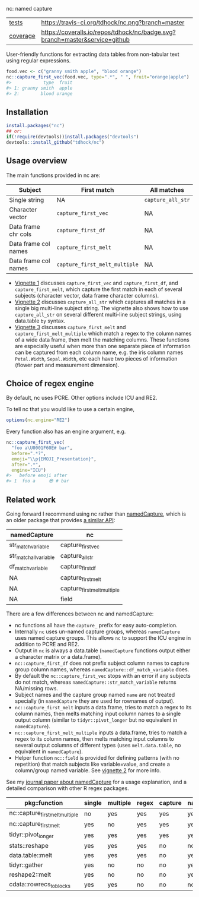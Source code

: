 nc: named capture

| [[file:tests/testthat][tests]]    | [[https://travis-ci.org/tdhock/nc][https://travis-ci.org/tdhock/nc.png?branch=master]]                           |
| [[https://github.com/jimhester/covr][coverage]] | [[https://coveralls.io/github/tdhock/nc?branch=master][https://coveralls.io/repos/tdhock/nc/badge.svg?branch=master&service=github]] |

User-friendly functions for extracting data tables from non-tabular
text using regular expressions.

#+BEGIN_SRC R
  food.vec <- c("granny smith apple", "blood orange")
  nc::capture_first_vec(food.vec, type=".*", " ", fruit="orange|apple")
  #>            type  fruit
  #> 1: granny smith  apple
  #> 2:        blood orange
#+END_SRC

** Installation

#+BEGIN_SRC R
install.packages("nc")
## or:
if(!require(devtools))install.packages("devtools")
devtools::install_github("tdhock/nc")
#+END_SRC


** Usage overview

The main functions provided in nc are:

| Subject              | First match                   | All matches       |
|----------------------+-------------------------------+-------------------|
| Single string        | NA                            | =capture_all_str= |
| Character vector     | =capture_first_vec=           | NA                |
| Data frame chr cols  | =capture_first_df=            | NA                |
| Data frame col names | =capture_first_melt=          | NA                |
| Data frame col names | =capture_first_melt_multiple= | NA                |

- [[https://cloud.r-project.org/web/packages/nc/vignettes/v1-capture-first.html][Vignette 1]] discusses =capture_first_vec= and =capture_first_df=, and
  =capture_first_melt=, which capture the first match in each of
  several subjects (character vector, data frame character columns).
- [[https://cloud.r-project.org/web/packages/nc/vignettes/v2-capture-all.html][Vignette 2]] discusses =capture_all_str= which captures all matches in
  a single big multi-line subject string. The vignette also shows how
  to use =capture_all_str= on several different multi-line subject
  strings, using data.table =by= syntax.
- [[https://cloud.r-project.org/web/packages/nc/vignettes/v3-capture-first-melt.html][Vignette 3]] discusses =capture_first_melt= and
  =capture_first_melt_multiple= which match a regex to the column
  names of a wide data frame, then melt the matching columns. These
  functions are especially useful when more than one separate piece of
  information can be captured from each column name, e.g. the iris
  column names =Petal.Width=, =Sepal.Width=, etc each have two pieces
  of information (flower part and measurement dimension).

** Choice of regex engine

By default, nc uses PCRE. Other options include ICU and RE2.

To tell nc that you would like to use a certain engine, 
#+BEGIN_SRC R
options(nc.engine="RE2")
#+END_SRC

Every function also has an engine argument, e.g.

#+BEGIN_SRC R
  nc::capture_first_vec(
    "foo a\U0001F60E# bar",
    before=".*?",
    emoji="\\p{EMOJI_Presentation}",
    after=".*",
    engine="ICU")
  #>   before emoji after
  #> 1  foo a     😎 # bar
#+END_SRC

** Related work

Going forward I recommend using nc rather than [[https://github.com/tdhock/namedCapture][namedCapture]],
which is an older package that provides 
[[https://cloud.r-project.org/web/packages/namedCapture/vignettes/v2-recommended-syntax.html][a similar API]]:

| namedCapture           | nc                          |
|------------------------+-----------------------------|
| str_match_variable     | capture_first_vec           |
| str_match_all_variable | capture_all_str             |
| df_match_variable      | capture_first_df            |
| NA                     | capture_first_melt          |
| NA                     | capture_first_melt_multiple |
| NA                     | field                       |

There are a few differences between nc and namedCapture:
- nc functions all have the =capture_= prefix for easy auto-completion.
- Internally =nc= uses un-named capture groups, whereas =namedCapture=
  uses named capture groups. This allows =nc= to support the ICU
  engine in addition to PCRE and RE2.
- Output in =nc= is always a data.table (=namedCapture= functions
  output either a character matrix or a data.frame).
- =nc::capture_first_df= does not prefix subject column names to
  capture group column names, whereas
  =namedCapture::df_match_variable= does.
- By default the =nc::capture_first_vec= stops with an error if any
  subjects do not match, whereas =namedCapture::str_match_variable=
  returns NA/missing rows.
- Subject names and the capture group named =name= are not treated
  specially (in =namedCapture= they are used for rownames of output).
- =nc::capture_first_melt= inputs a data.frame, tries to match a regex
  to its column names, then melts matching input column names to a
  single output column (similar to =tidyr::pivot_longer= but no
  equivalent in =namedCapture=).
- =nc::capture_first_melt_multiple= inputs a data.frame, tries to
  match a regex to its column names, then melts matching input columns
  to several output columns of different types (uses
  =melt.data.table=, no equivalent in =namedCapture=).
- Helper function =nc::field= is provided for defining patterns (with
  no repetition) that match subjects like variable=value, and create a
  column/group named variable. 
  See [[https://cloud.r-project.org/web/packages/nc/vignettes/v2-capture-all.html][vignette 2]] for more info.
  
See my [[https://github.com/tdhock/namedCapture-article][journal paper about namedCapture]] for a usage explanation, and a
detailed comparison with other R regex packages.

| pkg::function                   | single | multiple | regex | capture | na.rm | types | list |
|---------------------------------+--------+----------+-------+---------+-------+-------+------|
| nc::capture_first_melt_multiple | no     | yes      | yes   | yes     | yes   | any   | yes  |
| nc::capture_first_melt          | yes    | no       | yes   | yes     | yes   | any   | yes  |
| tidyr::pivot_longer             | yes    | yes      | yes   | yes     | yes   | some  | yes  |
| stats::reshape                  | yes    | yes      | yes   | no      | no    | no    | no   |
| data.table::melt                | yes    | yes      | yes   | no      | yes   | no    | yes  |
| tidyr::gather                   | yes    | no       | no    | no      | yes   | some  | yes  |
| reshape2::melt                  | yes    | no       | no    | no      | yes   | no    | no   |
| cdata::rowrecs_to_blocks        | yes    | yes      | no    | no      | no    | no    |      |

